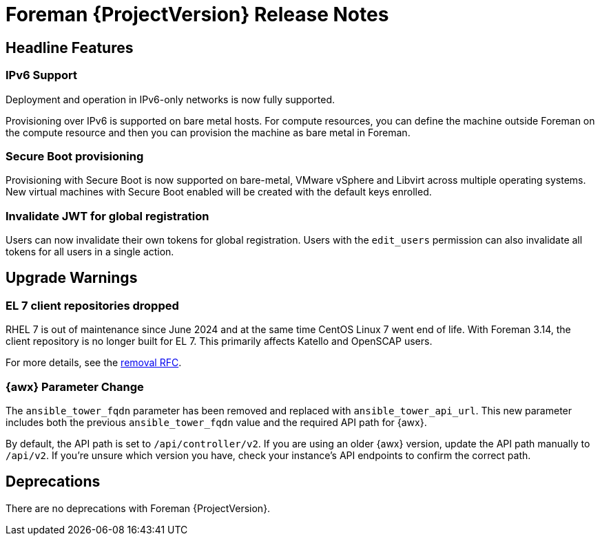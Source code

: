 [id="foreman-release-notes"]
= Foreman {ProjectVersion} Release Notes

[id="foreman-headline-features"]
== Headline Features

=== IPv6 Support

Deployment and operation in IPv6-only networks is now fully supported.

Provisioning over IPv6 is supported on bare metal hosts.
For compute resources, you can define the machine outside Foreman on the compute resource and then you can provision the machine as bare metal in Foreman.

=== Secure Boot provisioning

Provisioning with Secure Boot is now supported on bare-metal, VMware vSphere and Libvirt across multiple operating systems.
New virtual machines with Secure Boot enabled will be created with the default keys enrolled.

=== Invalidate JWT for global registration

Users can now invalidate their own tokens for global registration.
Users with the `edit_users` permission can also invalidate all tokens for all users in a single action.

[id="foreman-upgrade-warnings"]
== Upgrade Warnings

// If this section would be empty otherwise, uncomment the following line:
//There are no upgrade warnings with Foreman {ProjectVersion}.
ifndef::foreman-deb[]
=== EL 7 client repositories dropped

RHEL 7 is out of maintenance since June 2024 and at the same time CentOS Linux 7 went end of life.
With Foreman 3.14, the client repository is no longer built for EL 7.
This primarily affects Katello and OpenSCAP users.

For more details, see the https://community.theforeman.org/t/drop-el7-packages-from-foreman-client-with-foreman-3-14/40505[removal RFC].

endif::[]
ifdef::foreman-deb[]
=== Running Foreman on Debian 11 (Bullseye) is not supported anymore

Foreman supports running on Debian 12 (Bullseye) since 3.11.4.
Running Foreman on Debian 11 has been deprecated since 3.13.
Support for running Foreman on Debian 11 has been removed.

Note this is for running Foreman itself.
Clients will remain supported.

For more details, see the https://community.theforeman.org/t/drop-debian-11-ruby-2-7-and-nodejs-14-support-in-foreman-3-14/40503[removal RFC].
endif::[]

=== {awx} Parameter Change
The `ansible_tower_fqdn` parameter has been removed and replaced with `ansible_tower_api_url`.
This new parameter includes both the previous `ansible_tower_fqdn` value and the required API path for {awx}.

By default, the API path is set to `/api/controller/v2`.
If you are using an older {awx} version, update the API path manually to `/api/v2`.
If you're unsure which version you have, check your instance's API endpoints to confirm the correct path.

[id="foreman-deprecations"]
== Deprecations

There are no deprecations with Foreman {ProjectVersion}.

